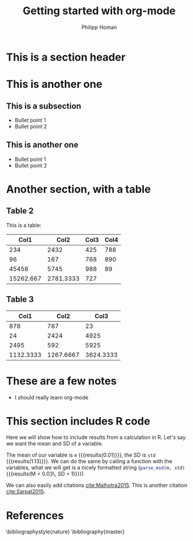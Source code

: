 #+TITLE: Getting started with org-mode
#+AUTHOR: Philipp Homan
#+EMAIL: phoman1@northwell.edu
#+OPTIONS: toc:nil email:t
* This is a section header
* This is another one
** This is a subsection
- Bullet point 1
- Bullet point 2
** This is another one
- Bullet point 1
- Bullet point 2
* Another section, with a table
** Table 2

This is a table:

|    *Col1* |    *Col2* | *Col3* | *Col4* |
|-----------+-----------+--------+--------|
|       234 |      2432 |    425 |    788 |
|        96 |       167 |    768 |    890 |
|     45458 |      5745 |    988 |     89 |
|-----------+-----------+--------+--------|
| 15262.667 | 2781.3333 |    727 |        |
#+TBLFM: @5$1=vmean(@2..@4)::@5$2=vmean(@2..@4)::@5$3=vmean(@2..@4)

** Table 3
|      Col1 |      Col2 |      Col3 |
|-----------+-----------+-----------|
|       878 |       787 |        23 |
|        24 |      2424 |      4925 |
|      2495 |       592 |      5925 |
|-----------+-----------+-----------|
| 1132.3333 | 1267.6667 | 3624.3333 |
#+TBLFM: @5$1=vmean(@2..@4)::@5$2=vmean(@2..@4)::@5$3=vmean(@2..@4)

* These are a few notes
- I should really learn org-mode

* This section includes R code
Here we will show how to include results
from a calculation in R. Let's say we
want the mean and SD of a variable.

#+BEGIN_SRC R :exports none :results silent :session
source("mrr_func.R")
x <- rnorm(100, 0, 1)
m <- round(mean(x), 2)
std <- round(sd(x), 2)
#+END_SRC

The mean of our variable is src_R[:session]{m} {{{results(0.01)}}}, the
SD is src_R[:session]{std} {{{results(1.13)}}}. We can do the same by
calling a function with the variables, what we will get is a nicely
formatted string (src_R[:session]{parse_msd(m, std)} {{{results(M = 0.03\, SD = 1)}}})

We can also easily add citations [[cite:Malhotra2015]].
This is another citation [[cite:Sarpal2015]].

* References
\bibliographystyle{nature}
\bibliography{master}
